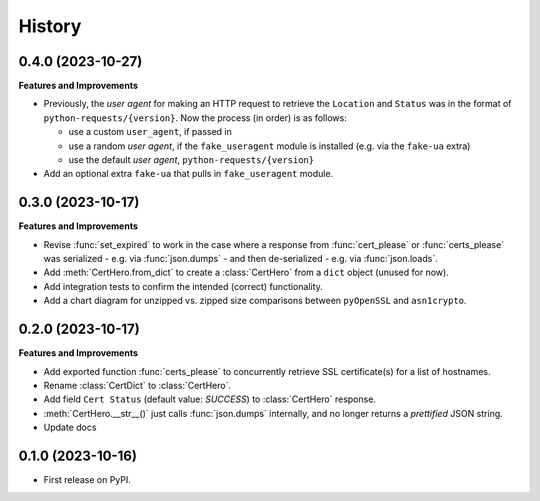 =======
History
=======

0.4.0 (2023-10-27)
------------------

**Features and Improvements**

* Previously, the *user agent* for making an HTTP request to retrieve the ``Location`` and ``Status``
  was in the format of ``python-requests/{version}``. Now the process (in order) is as follows:

  * use a custom ``user_agent``, if passed in
  * use a random *user agent*, if the ``fake_useragent`` module is installed (e.g. via the ``fake-ua`` extra)
  * use the default *user agent*, ``python-requests/{version}``

* Add an optional extra ``fake-ua`` that pulls in ``fake_useragent`` module.

0.3.0 (2023-10-17)
------------------

**Features and Improvements**

* Revise :func:`set_expired` to work in the case where a response from
  :func:`cert_please` or :func:`certs_please` was serialized - e.g. via :func:`json.dumps` -
  and then de-serialized - e.g. via :func:`json.loads`.
* Add :meth:`CertHero.from_dict` to create a :class:`CertHero` from a ``dict`` object
  (unused for now).
* Add integration tests to confirm the intended (correct) functionality.
* Add a chart diagram for unzipped vs. zipped size comparisons between ``pyOpenSSL`` and ``asn1crypto``.

0.2.0 (2023-10-17)
------------------

**Features and Improvements**

* Add exported function :func:`certs_please` to concurrently retrieve SSL certificate(s) for a list
  of hostnames.
* Rename :class:`CertDict` to :class:`CertHero`.
* Add field ``Cert Status`` (default value: *SUCCESS*) to :class:`CertHero` response.
* :meth:`CertHero.__str__()` just calls :func:`json.dumps` internally, and
  no longer returns a *prettified* JSON string.
* Update docs

0.1.0 (2023-10-16)
------------------

* First release on PyPI.
